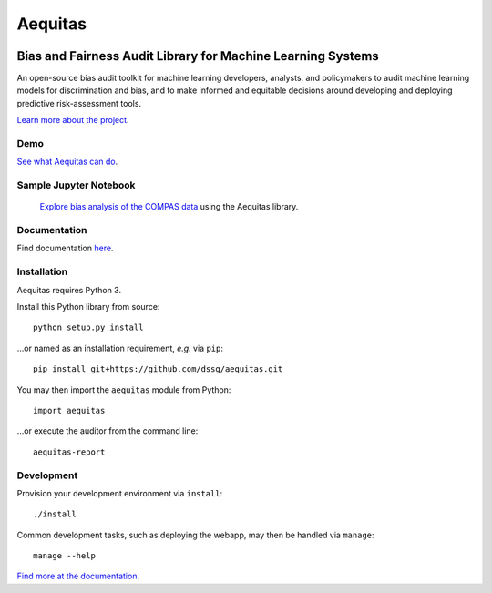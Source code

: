==========
Aequitas
==========

.. figure:: aequitas/src/aequitas_webapp/static/images/aequitas_header.png


----------------------------------------------
Bias and Fairness Audit Library for Machine Learning Systems
----------------------------------------------

An open-source bias audit toolkit for machine learning developers, analysts, and policymakers to audit machine learning models for discrimination and bias, and to make informed and equitable decisions around developing and deploying predictive risk-assessment tools.

`Learn more about the project <http://dsapp.uchicago.edu/aequitas/>`_.

Demo
====

`See what Aequitas can do <http://aequitas.dssg.io/>`_.

Sample Jupyter Notebook
====

 `Explore bias analysis of the COMPAS data <https://github.com/dssg/aequitas/blob/master/docs/source/examples/compas_demo.ipynb>`_ using the Aequitas library.

Documentation
====

Find documentation `here <https://dssg.github.io/aequitas/>`_.

Installation
============

Aequitas requires Python 3.

Install this Python library from source::

    python setup.py install

...or named as an installation requirement, *e.g.* via ``pip``::

    pip install git+https://github.com/dssg/aequitas.git

You may then import the ``aequitas`` module from Python::

    import aequitas

...or execute the auditor from the command line::

    aequitas-report

Development
===========

Provision your development environment via ``install``::

    ./install

Common development tasks, such as deploying the webapp, may then be handled via ``manage``::

    manage --help

`Find more at the documentation  <https://dssg.github.io/aequitas/>`_.
